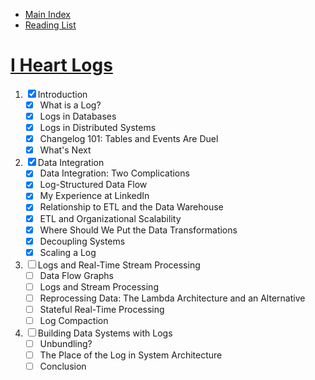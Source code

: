 + [[../index.org][Main Index]]
+ [[./index.org][Reading List]]

* [[http://search.safaribooksonline.com/book/operating-systems-and-server-administration/9781491909379][I Heart Logs]]
1. [X] Introduction
   + [X] What is a Log?
   + [X] Logs in Databases
   + [X] Logs in Distributed Systems
   + [X] Changelog 101: Tables and Events Are Duel
   + [X] What's Next
2. [X] Data Integration
   + [X] Data Integration: Two Complications
   + [X] Log-Structured Data Flow
   + [X] My Experience at LinkedIn
   + [X] Relationship to ETL and the Data Warehouse
   + [X] ETL and Organizational Scalability
   + [X] Where Should We Put the Data Transformations
   + [X] Decoupling Systems
   + [X] Scaling a Log
3. [ ] Logs and Real-Time Stream Processing
   + [ ] Data Flow Graphs
   + [ ] Logs and Stream Processing
   + [ ] Reprocessing Data: The Lambda Architecture and an Alternative
   + [ ] Stateful Real-Time Processing
   + [ ] Log Compaction
4. [ ] Building Data Systems with Logs
   + [ ] Unbundling?
   + [ ] The Place of the Log in System Architecture
   + [ ] Conclusion
